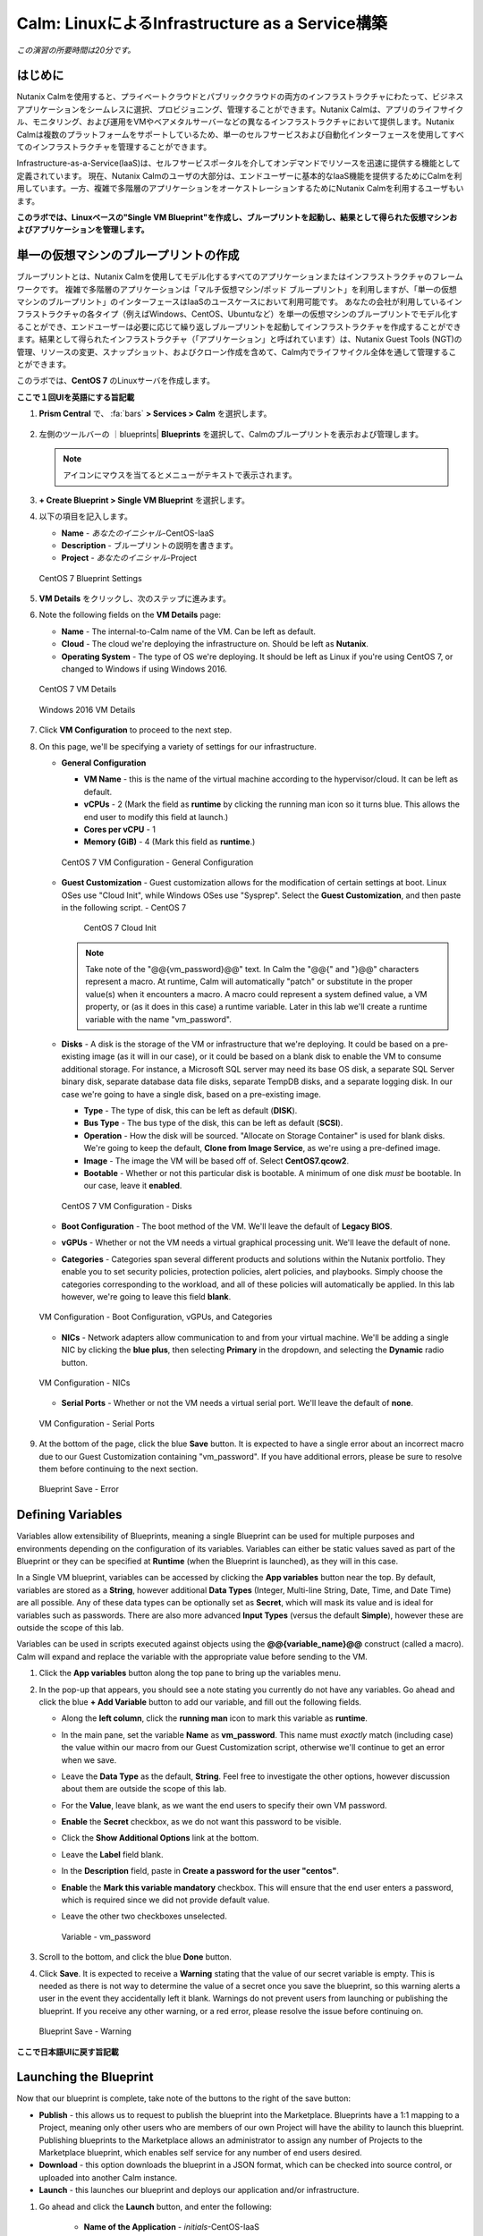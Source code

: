 .. _calm_iaas_linux:

---------------------------------
Calm: LinuxによるInfrastructure as a Service構築
---------------------------------

*この演習の所要時間は20分です。*

はじめに
++++++++

Nutanix Calmを使用すると、プライベートクラウドとパブリッククラウドの両方のインフラストラクチャにわたって、ビジネスアプリケーションをシームレスに選択、プロビジョニング、管理することができます。Nutanix Calmは、アプリのライフサイクル、モニタリング、および運用をVMやベアメタルサーバーなどの異なるインフラストラクチャにおいて提供します。Nutanix Calmは複数のプラットフォームをサポートしているため、単一のセルフサービスおよび自動化インターフェースを使用してすべてのインフラストラクチャを管理することができます。

Infrastructure-as-a-Service(IaaS)は、セルフサービスポータルを介してオンデマンドでリソースを迅速に提供する機能として定義されています。 現在、Nutanix Calmのユーザの大部分は、エンドユーザーに基本的なIaaS機能を提供するためにCalmを利用しています。一方、複雑で多階層のアプリケーションをオーケストレーションするためにNutanix Calmを利用するユーザもいます。

**このラボでは、Linuxベースの"Single VM Blueprint"を作成し、ブループリントを起動し、結果として得られた仮想マシンおよびアプリケーションを管理します。**

単一の仮想マシンのブループリントの作成
++++++++++++++++++++++++++++++

ブループリントとは、Nutanix Calmを使用してモデル化するすべてのアプリケーションまたはインフラストラクチャのフレームワークです。 複雑で多階層のアプリケーションは「マルチ仮想マシン/ポッド ブループリント」を利用しますが、「単一の仮想マシンのブループリント」のインターフェースはIaaSのユースケースにおいて利用可能です。 あなたの会社が利用しているインフラストラクチャの各タイプ（例えばWindows、CentOS、Ubuntuなど）を単一の仮想マシンのブループリントでモデル化することができ、エンドユーザーは必要に応じて繰り返しブループリントを起動してインフラストラクチャを作成することができます。結果として得られたインフラストラクチャ（「アプリケーション」と呼ばれています）は、Nutanix Guest Tools (NGT)の管理、リソースの変更、スナップショット、およびクローン作成を含めて、Calm内でライフサイクル全体を通して管理することができます。

このラボでは、**CentOS 7** のLinuxサーバを作成します。

**ここで１回UIを英語にする旨記載**

#. **Prism Central** で、 :fa:`bars` **> Services > Calm** を選択します。

   .. figure:: images/1_access_calm.png

#. 左側のツールバーの ｜blueprints| **Blueprints** を選択して、Calmのブループリントを表示および管理します。

   .. note::

     アイコンにマウスを当てるとメニューがテキストで表示されます。

#. **+ Create Blueprint > Single VM Blueprint** を選択します。

#. 以下の項目を記入します。

   - **Name** - *あなたのイニシャル*-CentOS-IaaS
   - **Description** - ブループリントの説明を書きます。
   - **Project** - *あなたのイニシャル*-Project

   .. figure:: images/2_centos_1.png
       :align: center
       :alt: CentOS 7 Blueprint Settings

       CentOS 7 Blueprint Settings

#. **VM Details** をクリックし、次のステップに進みます。

#. Note the following fields on the **VM Details** page:

   - **Name** - The internal-to-Calm name of the VM.  Can be left as default.
   - **Cloud** - The cloud we're deploying the infrastructure on.  Should be left as **Nutanix**.
   - **Operating System** - The type of OS we're deploying.  It should be left as Linux if you're using CentOS 7, or changed to Windows if using Windows 2016.

   .. figure:: images/4_centos_2.png
       :align: center
       :alt: CentOS 7 VM Details

       CentOS 7 VM Details

   .. figure:: images/5_windows_2.png
       :align: center
       :alt: Windows 2016 VM Details

       Windows 2016 VM Details

#. Click **VM Configuration** to proceed to the next step.

#. On this page, we'll be specifying a variety of settings for our infrastructure.

   - **General Configuration**

     - **VM Name** - this is the name of the virtual machine according to the hypervisor/cloud.  It can be left as default.
     - **vCPUs** - 2 (Mark the field as **runtime** by clicking the running man icon so it turns blue.  This allows the end user to modify this field at launch.)
     - **Cores per vCPU** - 1
     - **Memory (GiB)** - 4 (Mark this field as **runtime**.)

     .. figure:: images/6_centos_3.png
         :align: center
         :alt: CentOS 7 VM Configuration - General Configuration

         CentOS 7 VM Configuration - General Configuration

   - **Guest Customization** - Guest customization allows for the modification of certain settings at boot.  Linux OSes use "Cloud Init", while Windows OSes use "Sysprep".  Select the **Guest Customization**, and then paste in the following script.
     - CentOS 7

       .. literalinclude:: cloud-init.sh
          :language: bash

       .. figure:: images/8_centos_4.png
           :align: center
           :alt: CentOS 7 Cloud Init

           CentOS 7 Cloud Init

     .. note::
        Take note of the "@@{vm_password}@@" text.  In Calm the "@@{" and "}@@" characters represent a macro.  At runtime, Calm will automatically "patch" or substitute in the proper value(s) when it encounters a macro.  A macro could represent a system defined value, a VM property, or (as it does in this case) a runtime variable.  Later in this lab we'll create a runtime variable with the name "vm_password".

   - **Disks** - A disk is the storage of the VM or infrastructure that we're deploying.  It could be based on a pre-existing image (as it will in our case), or it could be based on a blank disk to enable the VM to consume additional storage.  For instance, a Microsoft SQL server may need its base OS disk, a separate SQL Server binary disk, separate database data file disks, separate TempDB disks, and a separate logging disk.  In our case we're going to have a single disk, based on a pre-existing image.

     - **Type** - The type of disk, this can be left as default (**DISK**).
     - **Bus Type** - The bus type of the disk, this can be left as default (**SCSI**).
     - **Operation** - How the disk will be sourced.  "Allocate on Storage Container" is used for blank disks.  We're going to keep the default, **Clone from Image Service**, as we're using a pre-defined image.
     - **Image** - The image the VM will be based off of.  Select **CentOS7.qcow2**.
     - **Bootable** - Whether or not this particular disk is bootable.  A minimum of one disk *must* be bootable.  In our case, leave it **enabled**.

     .. figure:: images/10_centos_5.png
         :align: center
         :alt: CentOS 7 VM Configuration - Disks

         CentOS 7 VM Configuration - Disks

   - **Boot Configuration** - The boot method of the VM.  We'll leave the default of **Legacy BIOS**.

   - **vGPUs** - Whether or not the VM needs a virtual graphical processing unit.  We'll leave the default of none.

   - **Categories** - Categories span several different products and solutions within the Nutanix portfolio.  They enable you to set security policies, protection policies, alert policies, and playbooks.  Simply choose the categories corresponding to the workload, and all of these policies will automatically be applied.  In this lab however, we're going to leave this field **blank**.

   .. figure:: images/12_boot_gpu_cat.png
       :align: center
       :alt: VM Configuration - Boot Configuration, vGPUs, and Categories

       VM Configuration - Boot Configuration, vGPUs, and Categories

   - **NICs** - Network adapters allow communication to and from your virtual machine.  We'll be adding a single NIC by clicking the **blue plus**, then selecting **Primary** in the dropdown, and selecting the **Dynamic** radio button.

   .. figure:: images/13_vm_nic.png
       :align: center
       :alt: VM Configuration - NICs

       VM Configuration - NICs

   - **Serial Ports** - Whether or not the VM needs a virtual serial port.  We'll leave the default of **none**.

   .. figure:: images/14_serial.png
       :align: center
       :alt: VM Configuration - Serial Ports

       VM Configuration - Serial Ports

#. At the bottom of the page, click the blue **Save** button.  It is expected to have a single error about an incorrect macro due to our Guest Customization containing "vm_password".  If you have additional errors, please be sure to resolve them before continuing to the next section.

   .. figure:: images/15_error.png
       :align: center
       :alt: Blueprint Save - Error

       Blueprint Save - Error


Defining Variables
++++++++++++++++++

Variables allow extensibility of Blueprints, meaning a single Blueprint can be used for multiple purposes and environments depending on the configuration of its variables.  Variables can either be static values saved as part of the Blueprint or they can be specified at **Runtime** (when the Blueprint is launched), as they will in this case.

In a Single VM blueprint, variables can be accessed by clicking the **App variables** button near the top.  By default, variables are stored as a **String**, however additional **Data Types** (Integer, Multi-line String, Date, Time, and Date Time) are all possible.  Any of these data types can be optionally set as **Secret**, which will mask its value and is ideal for variables such as passwords.  There are also more advanced **Input Types** (versus the default **Simple**), however these are outside the scope of this lab.

Variables can be used in scripts executed against objects using the **@@{variable_name}@@** construct (called a macro). Calm will expand and replace the variable with the appropriate value before sending to the VM.

#. Click the **App variables** button along the top pane to bring up the variables menu.

#. In the pop-up that appears, you should see a note stating you currently do not have any variables.  Go ahead and click the blue **+ Add Variable** button to add our variable, and fill out the following fields.

   - Along the **left column**, click the **running man** icon to mark this variable as **runtime**.
   - In the main pane, set the variable **Name** as **vm_password**.  This name must *exactly* match (including case) the value within our macro from our Guest Customization script, otherwise we'll continue to get an error when we save.
   - Leave the **Data Type** as the default, **String**.  Feel free to investigate the other options, however discussion about them are outside the scope of this lab.
   - For the **Value**, leave blank, as we want the end users to specify their own VM password.
   - **Enable** the **Secret** checkbox, as we do not want this password to be visible.
   - Click the **Show Additional Options** link at the bottom.
   - Leave the **Label** field blank.
   - In the **Description** field, paste in **Create a password for the user "centos"**.
   - **Enable** the **Mark this variable mandatory** checkbox.  This will ensure that the end user enters a password, which is required since we did not provide default value.
   - Leave the other two checkboxes unselected.

     .. figure:: images/16_variable.png
         :align: center
         :alt: Variable - vm_password

         Variable - vm_password

#. Scroll to the bottom, and click the blue **Done** button.

#. Click **Save**.  It is expected to receive a **Warning** stating that the value of our secret variable is empty.  This is needed as there is not way to determine the value of a secret once you save the blueprint, so this warning alerts a user in the event they accidentally left it blank.  Warnings do not prevent users from launching or publishing the blueprint.  If you receive any other warning, or a red error, please resolve the issue before continuing on.

   .. figure:: images/17_warning.png
       :align: center
       :alt: Blueprint Save - Warning

       Blueprint Save - Warning

**ここで日本語UIに戻す旨記載**

Launching the Blueprint
+++++++++++++++++++++++

Now that our blueprint is complete, take note of the buttons to the right of the save button:

- **Publish** - this allows us to request to publish the blueprint into the Marketplace.  Blueprints have a 1:1 mapping to a Project, meaning only other users who are members of our own Project will have the ability to launch this blueprint.  Publishing blueprints to the Marketplace allows an administrator to assign any number of Projects to the Marketplace blueprint, which enables self service for any number of end users desired.
- **Download** - this option downloads the blueprint in a JSON format, which can be checked into source control, or uploaded into another Calm instance.
- **Launch** - this launches our blueprint and deploys our application and/or infrastructure.

#. Go ahead and click the **Launch** button, and enter the following:

    - **Name of the Application** - *initials*\ -CentOS-IaaS
    - **vm_password** - Nutanix/4u

.. figure:: images/18_launch.png
    :align: center
    :alt: Blueprint Launch

    Blueprint Launch

#. Click **Create**, where you'll be redirectly the application page.

Managing your Application
+++++++++++++++++++++++++

Wait several minutes for your application to change from a **Provisioning** state to a **Running** state.  If it instead changes to an **Error** state, navigate to the **Audit** tab, and expand the **Create** action to start troubleshooting your issue.

Once your application is in a **Running** state, navigate around the five tabs in the UI:

.. figure:: images/19_app_tabs.png
    :align: center
    :alt: Application Tabs

    Application Tabs

- The **Overview** tab gives you information about any variables specified, the cost incurred (showback can be configured in the Calm Settings), an application summary, and a VM summary.
- The **Manage** tab allows you to run actions against the application / infrastructure.  This includes basic lifecycle (start, restart, stop, delete), NGT management (install, manage, uninstall), and App Update, which allows for editing of basic VM resources.
- The **Metrics** tab gives in depth information about CPU, Memory, Storage, and Network utilization.
- The **Recovery Points** tab lists the history of VM Snapshots, and allows the user to restore the VM to any of these points.
- The **Audit** tab shows every action run against the application, the time and user that ran a given action, and in depth information on the results of that action, including script output.

Next, view the common VM tasks available in the upper right corner of the UI:

.. figure:: images/20_app_buttons.png
    :align: center
    :alt: Application Buttons

    Application Buttons

- The **Clone** button allows a user to duplicate the existing application into a new app that is manageable separately from the current application.  For a brand new application, this is equivalent to launching the blueprint again.  However, a user may have spent significant time customizing the existing application to suit their specific needs, and would like these changes to be present on the new app.
- The **Snapshot** button creates a new recovery point of the VM, which allows a user to restore the VM.
- The **Launch Console** button opens a console window to the VM.
- The **Update** button allows for the end user to modify basic VM settings (this is equivalent to the **Manage > App Update** action).
- The **Delete** button deletes the underlying VM and the Calm Application (this is equivalent to the **Manage > App Delete** action).

Now that we're familiar with the application page layout, let's modify our application by adding additional memory, but let's do it in a way that we can recover from in case something goes wrong.

#. Click the **Snapshot** button in the upper right, and enter the following in the pop-up that appears: change the name to:

   - **Snapshot Name** - before-update-@@{calm_time}@@ (leave the rest as default)

   .. figure:: images/21_snapshot.png
       :align: center
       :alt: Application Snapshot

       Application Snapshot

#. Click **Save**.

#. Take note you're re-directed to the **Audit** tab.  Expand the **Snapshot Create** action to view the tasks of the snapshot.  Once complete, navigate to the **Recovery Points** tab, a validate that our new snapshot is listed.

#. Next, click the **Launch Console** button in the upper right, and log in to your VM.

   - **Username** - centos
   - **Password** - Nutanix/4u

#. To view the current memory on CentOS, run the command **free -h**.   Take note of the current memory allocated to your VM.

   .. figure:: images/22_centos_memory_before.png
       :align: center
       :alt: CentOS Memory - Before Update

       CentOS Memory - Before Update

#. Navigate back to the application page of Calm, and click the **Update** button in the upper right.  On the page that appears, increase the **Memory (GiB)** field by 2 GiB (for CentOS, 6 GiB).

#. Click the blue **Update** button in the lower left.

#. Validate that the memory field has been increased by 2 GiB, and click **Confirm**.

   .. figure:: images/24_centos_confirm.png
       :align: center
       :alt: CentOS Memory - Confirm Change

       CentOS Memory - Confirm Change

#. In the **Audit** tab of Calm, wait for the **App Update** action to complete.

#. Back in the **VM Console**, run the same command from earlier to view the updated memory, and note that it has increased by 2 GiB.

   .. figure:: images/26_centos_memory_after.png
       :align: center
       :alt: CentOS Memory - After Update

       CentOS Memory - After Update

If anything went wrong with the VM Update, navigate to the **Recovery Points** tab, click **Restore** on the **before-update** snapshot we took earlier, and click **Confirm** on the pop-up.

Adding your Blueprints to the Marketplace
+++++++++++++++++++++++++++++++++++++++++

Now that we know we have a good blueprint, lets publish it to he Marketplace.

Publishing the Blueprint
........................

#. Select |blueprints| **Blueprints** in the left hand toolbar to view and manage Calm blueprints.

#. Click your *intials*\ **-CentOS-IaaS** blueprint.

#. Click the **Publish** button, and enter the following:

   - **Name** - *initials*\ _CentOS_IaaS
   - **Publish with secrets** - off
   - **Initial Version** - 1.0.0
   - **Description** - (Optional)

   .. figure:: images/28_centos_publish_bp.png
       :align: center
       :alt: CentOS Publish Blueprint

       CentOS Publish Blueprint

#. Click **Submit for Approval**.

   .. note::

     Publish with Secrets: By default, the secret values from the blueprint are not preserved while publishing. As a result, during the launch of the marketplace item, the secret values will either be patched from the environment or the user will have to fill them in.

     Set this flag if you do not want this behaviour and you would rather the secret values are preserved as is. *Credential passwords/keys and secret variables are considered secret values. While publishing with secrets, these values will be encrypted.*

Approving Blueprints
....................

#. Select |mktmgr-icon| **Marketplace Manager** in the left hand toolbar to view and manage Marketplace Blueprints.

#. You will see the list of Marketplace blueprints, and their versions listesd. Select **Approval Pending** at the top of the page.

#. Click your *intials*\ **_CentOS_IaaS** blueprint.

#. Review the available actions:

   - **Approve** - Approves the Blueprint for publication to the Marketplace.
   - **Reject** - Prevents  Blueprint from being launched or published in the Marketplace. The Blueprint will need to be submitted again after being rejected before it can be published.
   - **Delete** - Deletes the blueprint submission to the Marketplace.
   - **Launch** - Launches the Blueprint as an application, similar to launching from the Blueprint Editor.

#. Review the available selections:

   - **Category** - Allows you to update the Category for the new Marletplace blueprint.
   - **Projects Shared With** - Allows you to make the Marketplace blueprint only available to a certain project.

#. Click **Approve**.

   .. figure:: images/29_centos_approve_bp.png
       :align: center
       :alt: CentOS Approve Blueprint

       CentOS Approve Blueprint

#. Select **Marketplace Blueprints** at the top of the page, and enter your *initials* in the search bar. You should see your blueprint listed now, with a Status of **Accepted**.

   .. figure:: images/30_centos_marketplace_bp.png
       :align: center
       :alt: CentOS Marketplace Blueprint

       CentOS Marketplace Blueprint

Launching your Blueprint from the Marketplace
+++++++++++++++++++++++++++++++++++++++++++++

Now that we have published our blueprint to the Marketplace, we need to make an update to our *initials*\ -Project.

Configuring Project Environment
...............................

#. To launch a Blueprint directly from the Marketplace, we need to ensure our Project has all of the requisite environment details to satisfy the Blueprint.

#. Select **Projects** from the lefthand menu.

#. Select your *initials*\ -Project.

#. Select the **Environment** tab.

#. Under **Credential**, click :fa:`plus-circle` and enter the following:

   - **Credential Name** - CENTOS
   - **Username** - centos
   - **Secret** - Password
   - **Password** - Nutanix/4u
   - Click the **running man** icon above Password box to mark this variable as **runtime**.

   .. figure:: images/32_centos_project_creds.png
       :align: center
       :alt: CentOS Project Credential

       CentOS Project Credential

#. Under **VM Configuration** expand **Linux**, and enter the following:

   - select **NUTANIX**
   - **VM Name** - vm-@@{calm_array_index}@@-@@{calm_time}@@ (Default)
   - **vCPUs** - 2
   - **Cores per vCPU** - 1
   - **Memory** - 4GiB
   - **Image** - CentOS7.qcow2
   - **NICs** - Click the **blue plus**, then selecting **Primary** in the dropdown, and selecting the **Dynamic** radio button.
   - **Check log-in upon create** - checked, and **Credential** - CENTOS (Defined Above)

   .. figure:: images/33_centos_project_vmconfig.png
       :align: center
       :alt: CentOS Project VM Config

       CentOS Project VM Config

#. Click **Save**.

Launching the Blueprint from the Marketplace
............................................

#. Select |mktmgr-icon| **Marketplace Manager** in the left hand toolbar to view and manage Marketplace Blueprints.

#. Enter your *initials* in the search bar, and you should see your blueprint listed.

#. Select your *intials*\ **_CentOS_IaaS** blueprint, and click **Launch** from the Marletplace.

   .. figure:: images/31_centos_marketplace_launch_bp.png
       :align: center
       :alt: CentOS Marketplace Launce Blueprint

       CentOS Marketplace Launch Blueprint

#. Select your *initials*\ **-Project** from the **Projects** dropdown.

#. Click **Launch**

#. Entrer the Following info, and click **Create**.

   - **Name of the Application** - *initials*\ -CentOS-IaaS-2
   - **vm_password** - Nutanix/4u

#. Monitor the provisioning of the Blueprint until complete.

Takeaways
+++++++++

What are the key things you should know about **Nutanix Calm** and **Single VM Blueprints**?

- Nutanix Calm provides application and infrastructure automation natively within Prism, turning complex, week long ticketing processes, into one-click self service provisioning.

- While Multi VM blueprints enable the provisioning and lifecycle management of complex, multi-tiered applications, Single VM blueprints allows IT to provide Infrastructure-as-a-Service for their end users.

- Common day 2 operations, like snapshotting, restoring, cloning, and updating the infrastructure can all be done by end users directly within Calm.

.. |proj-icon| image:: ../images/projects_icon.png
.. |mktmgr-icon| image:: ../images/marketplacemanager_icon.png
.. |mkt-icon| image:: ../images/marketplace_icon.png
.. |bp-icon| image:: ../images/blueprints_icon.png
.. |blueprints| image:: images/blueprints.png
.. |applications| image:: images/blueprints.png
.. |projects| image:: images/projects.png
